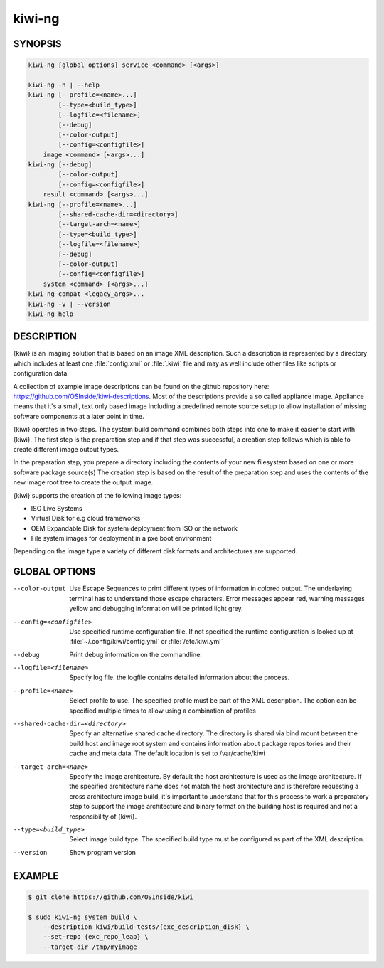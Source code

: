 kiwi-ng
=======

.. _db_commands_kiwi_synopsis:

SYNOPSIS
--------

.. code:: bash

   kiwi-ng [global options] service <command> [<args>]

   kiwi-ng -h | --help
   kiwi-ng [--profile=<name>...]
           [--type=<build_type>]
           [--logfile=<filename>]
           [--debug]
           [--color-output]
           [--config=<configfile>]
       image <command> [<args>...]
   kiwi-ng [--debug]
           [--color-output]
           [--config=<configfile>]
       result <command> [<args>...]
   kiwi-ng [--profile=<name>...]
           [--shared-cache-dir=<directory>]
           [--target-arch=<name>]
           [--type=<build_type>]
           [--logfile=<filename>]
           [--debug]
           [--color-output]
           [--config=<configfile>]
       system <command> [<args>...]
   kiwi-ng compat <legacy_args>...
   kiwi-ng -v | --version
   kiwi-ng help

.. _db_commands_kiwi_desc:

DESCRIPTION
-----------

{kiwi} is an imaging solution that is based on an image XML description.
Such a description is represented by a directory which includes at least
one :file:`config.xml` or :file:`.kiwi` file and may as well include other files like
scripts or configuration data.

A collection of example image descriptions can be found on the github
repository here: https://github.com/OSInside/kiwi-descriptions. Most of the
descriptions provide a so called appliance image. Appliance means that it's a small, text only based
image including a predefined remote source setup to allow installation of missing software
components at a later point in time.

{kiwi} operates in two steps. The system build command combines
both steps into one to make it easier to start with {kiwi}. The first
step is the preparation step and if that step was successful, a
creation step follows which is able to create different image output
types.

In the preparation step, you prepare a directory including the contents
of your new filesystem based on one or more software package source(s)
The creation step is based on the result of the preparation step and
uses the contents of the new image root tree to create the output
image.

{kiwi} supports the creation of the following image types:

- ISO Live Systems
- Virtual Disk for e.g cloud frameworks
- OEM Expandable Disk for system deployment from ISO or the network
- File system images for deployment in a pxe boot environment

Depending on the image type a variety of different disk formats and
architectures are supported.

.. _db_commands_kiwi_opts:

GLOBAL OPTIONS
--------------

--color-output

  Use Escape Sequences to print different types of information
  in colored output. The underlaying terminal has to understand
  those escape characters. Error messages appear red, warning
  messages yellow and debugging information will be printed light
  grey.

--config=<configfile>

  Use specified runtime configuration file. If not specified the
  runtime configuration is looked up at :file:`~/.config/kiwi/config.yml`
  or :file:`/etc/kiwi.yml`

--debug

  Print debug information on the commandline.

--logfile=<filename>

  Specify log file. the logfile contains detailed information about
  the process.

--profile=<name>

  Select profile to use. The specified profile must be part of the
  XML description. The option can be specified multiple times to
  allow using a combination of profiles

--shared-cache-dir=<directory>

  Specify an alternative shared cache directory. The directory
  is shared via bind mount between the build host and image
  root system and contains information about package repositories
  and their cache and meta data. The default location is set
  to /var/cache/kiwi

--target-arch=<name>

  Specify the image architecture. By default the host architecture is
  used as the image architecture. If the specified architecture name
  does not match the host architecture and is therefore requesting
  a cross architecture image build, it's important to understand that
  for this process to work a preparatory step to support the image
  architecture and binary format on the building host is required
  and not a responsibility of {kiwi}.

--type=<build_type>

  Select image build type. The specified build type must be configured
  as part of the XML description.

--version

  Show program version

.. _db_commands_kiwi_example:

EXAMPLE
-------

.. code:: bash

   $ git clone https://github.com/OSInside/kiwi

   $ sudo kiwi-ng system build \
       --description kiwi/build-tests/{exc_description_disk} \
       --set-repo {exc_repo_leap} \
       --target-dir /tmp/myimage
